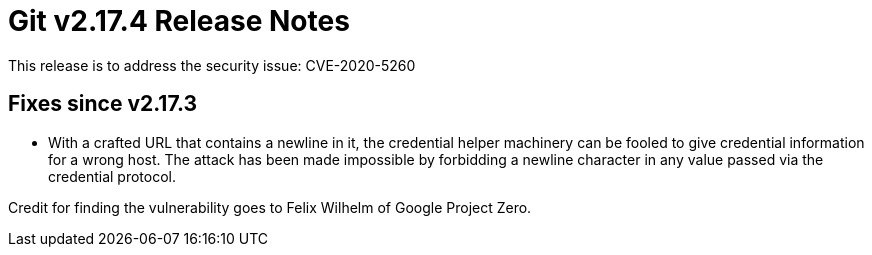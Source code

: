 Git v2.17.4 Release Notes
=========================

This release is to address the security issue: CVE-2020-5260

Fixes since v2.17.3
-------------------

 * With a crafted URL that contains a newline in it, the credential
   helper machinery can be fooled to give credential information for
   a wrong host.  The attack has been made impossible by forbidding
   a newline character in any value passed via the credential
   protocol.

Credit for finding the vulnerability goes to Felix Wilhelm of Google
Project Zero.
